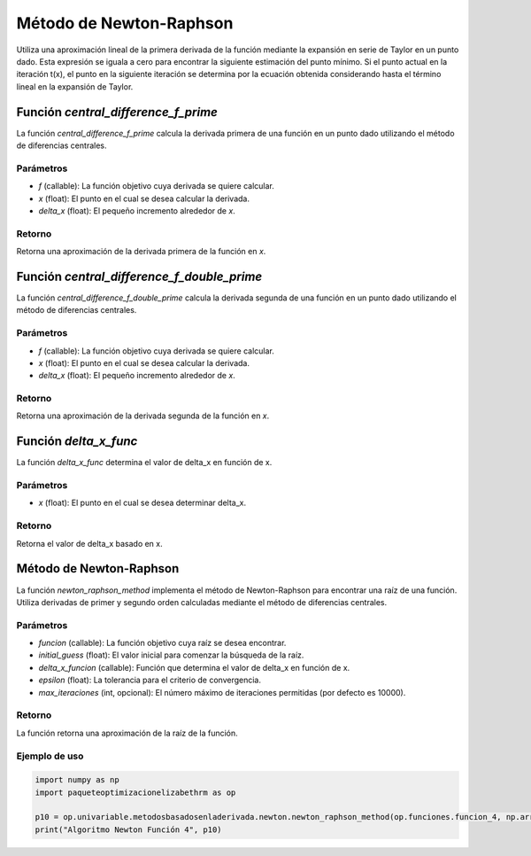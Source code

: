 .. _newton_raphson:

Método de Newton-Raphson
============================================================

Utiliza una aproximación lineal de la primera derivada de la función mediante la expansión en serie de Taylor en un punto dado. Esta expresión se iguala a cero para encontrar la siguiente estimación del punto mínimo. Si el punto actual en la iteración t(x), el punto en la siguiente iteración se determina por la ecuación obtenida considerando hasta el término lineal en la expansión de Taylor.

Función `central_difference_f_prime`
-----------------------------

La función `central_difference_f_prime` calcula la derivada primera de una función en un punto dado utilizando el método de diferencias centrales.

Parámetros
~~~~~~~~~~~

- `f` (callable): La función objetivo cuya derivada se quiere calcular.
- `x` (float): El punto en el cual se desea calcular la derivada.
- `delta_x` (float): El pequeño incremento alrededor de `x`.

Retorno
~~~~~~~~~~~

Retorna una aproximación de la derivada primera de la función en `x`.

Función `central_difference_f_double_prime`
---------------------------------

La función `central_difference_f_double_prime` calcula la derivada segunda de una función en un punto dado utilizando el método de diferencias centrales.

Parámetros
~~~~~~~~~~~

- `f` (callable): La función objetivo cuya derivada se quiere calcular.
- `x` (float): El punto en el cual se desea calcular la derivada.
- `delta_x` (float): El pequeño incremento alrededor de `x`.

Retorno
~~~~~~~~~~~

Retorna una aproximación de la derivada segunda de la función en `x`.

Función `delta_x_func`
--------------------

La función `delta_x_func` determina el valor de delta_x en función de x.

Parámetros
~~~~~~~~~~~

- `x` (float): El punto en el cual se desea determinar delta_x.

Retorno
~~~~~~~~~~~

Retorna el valor de delta_x basado en x.

Método de Newton-Raphson
------------------------

La función `newton_raphson_method` implementa el método de Newton-Raphson para encontrar una raíz de una función. Utiliza derivadas de primer y segundo orden calculadas mediante el método de diferencias centrales.

Parámetros
~~~~~~~~~~~

- `funcion` (callable): La función objetivo cuya raíz se desea encontrar.
- `initial_guess` (float): El valor inicial para comenzar la búsqueda de la raíz.
- `delta_x_funcion` (callable): Función que determina el valor de delta_x en función de x.
- `epsilon` (float): La tolerancia para el criterio de convergencia.
- `max_iteraciones` (int, opcional): El número máximo de iteraciones permitidas (por defecto es 10000).

Retorno
~~~~~~~~~~~

La función retorna una aproximación de la raíz de la función.

Ejemplo de uso
~~~~~~~~~~~

.. code-block:: python

    import numpy as np
    import paqueteoptimizacionelizabethrm as op 

    p10 = op.univariable.metodosbasadosenladerivada.newton.newton_raphson_method(op.funciones.funcion_4, np.array([2]), op.univariable.metodosbasadosenladerivada.newton.delta_x_func, 0.0001, 1000)
    print("Algoritmo Newton Función 4", p10)